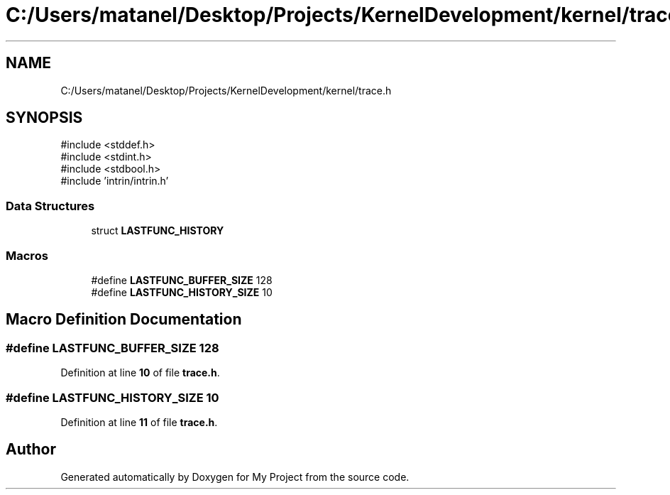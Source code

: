 .TH "C:/Users/matanel/Desktop/Projects/KernelDevelopment/kernel/trace.h" 3 "My Project" \" -*- nroff -*-
.ad l
.nh
.SH NAME
C:/Users/matanel/Desktop/Projects/KernelDevelopment/kernel/trace.h
.SH SYNOPSIS
.br
.PP
\fR#include <stddef\&.h>\fP
.br
\fR#include <stdint\&.h>\fP
.br
\fR#include <stdbool\&.h>\fP
.br
\fR#include 'intrin/intrin\&.h'\fP
.br

.SS "Data Structures"

.in +1c
.ti -1c
.RI "struct \fBLASTFUNC_HISTORY\fP"
.br
.in -1c
.SS "Macros"

.in +1c
.ti -1c
.RI "#define \fBLASTFUNC_BUFFER_SIZE\fP   128"
.br
.ti -1c
.RI "#define \fBLASTFUNC_HISTORY_SIZE\fP   10"
.br
.in -1c
.SH "Macro Definition Documentation"
.PP 
.SS "#define LASTFUNC_BUFFER_SIZE   128"

.PP
Definition at line \fB10\fP of file \fBtrace\&.h\fP\&.
.SS "#define LASTFUNC_HISTORY_SIZE   10"

.PP
Definition at line \fB11\fP of file \fBtrace\&.h\fP\&.
.SH "Author"
.PP 
Generated automatically by Doxygen for My Project from the source code\&.

